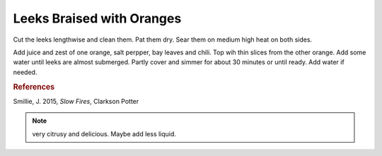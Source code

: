 .. index::
   single: leek; braised

Leeks Braised with Oranges
==========================

.. ingredients::

   - 4 leeks
   - oil
   - 2 oranges
   - 2 bay leaves
   - fresh chili
   - salt and pepper

Cut the leeks lengthwise and clean them. Pat them dry.
Sear them on medium high heat on both sides.

Add juice and zest of one orange, salt perpper, bay leaves and chili.
Top wih thin slices from the other orange.
Add some water until leeks are almost submerged. Partly cover and simmer for about 30 minutes
or until ready. Add water if needed.

.. rubric:: References

Smillie, J. 2015, *Slow Fires*, Clarkson Potter

.. note::
   very citrusy and delicious. Maybe add less liquid.